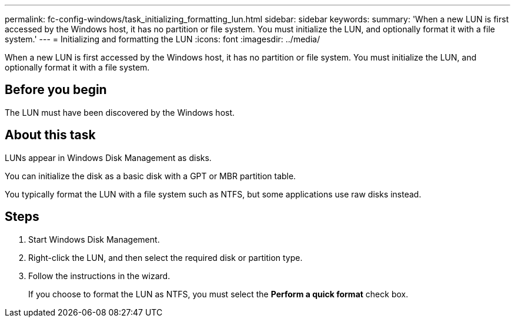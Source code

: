 ---
permalink: fc-config-windows/task_initializing_formatting_lun.html
sidebar: sidebar
keywords: 
summary: 'When a new LUN is first accessed by the Windows host, it has no partition or file system. You must initialize the LUN, and optionally format it with a file system.'
---
= Initializing and formatting the LUN
:icons: font
:imagesdir: ../media/

[.lead]
When a new LUN is first accessed by the Windows host, it has no partition or file system. You must initialize the LUN, and optionally format it with a file system.

== Before you begin

The LUN must have been discovered by the Windows host.

== About this task

LUNs appear in Windows Disk Management as disks.

You can initialize the disk as a basic disk with a GPT or MBR partition table.

You typically format the LUN with a file system such as NTFS, but some applications use raw disks instead.

== Steps

. Start Windows Disk Management.
. Right-click the LUN, and then select the required disk or partition type.
. Follow the instructions in the wizard.
+
If you choose to format the LUN as NTFS, you must select the *Perform a quick format* check box.
